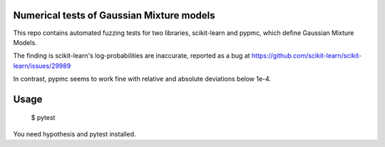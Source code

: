 Numerical tests of Gaussian Mixture models
-------------------------------------------

This repo contains automated fuzzing tests for two libraries,
scikit-learn and pypmc, which define Gaussian Mixture Models.

The finding is scikit-learn's log-probabilities are 
inaccurate, reported as a bug at
https://github.com/scikit-learn/scikit-learn/issues/29989

In contrast, pypmc seems to work fine with relative and absolute
deviations below 1e-4.

Usage
------

    $ pytest

You need hypothesis and pytest installed.
